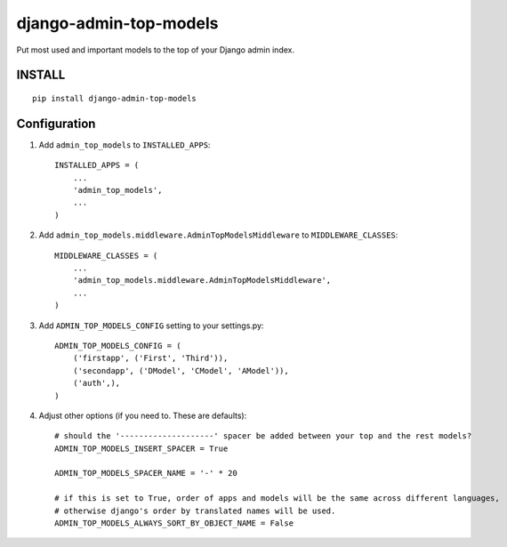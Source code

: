 =======================
django-admin-top-models
=======================


.. image:: https://img.shields.io/pypi/dm/django-admin-top-models.svg?style=flat-square
    :target: https://pypi.python.org/pypi/django-admin-top-models/
    :alt: Downloads

.. image:: https://img.shields.io/pypi/v/django-admin-top-models.svg?style=flat-square
    :target: https://pypi.python.org/pypi/django-admin-top-models/
    :alt: Latest Version

.. image:: https://img.shields.io/travis/KostyaEsmukov/django-admin-top-models.svg?style=flat-square
    :target: https://travis-ci.org/KostyaEsmukov/django-admin-top-models
    :alt: Travis-ci

.. image:: https://img.shields.io/coveralls/KostyaEsmukov/django-admin-top-models.svg?style=flat-square
    :target: https://coveralls.io/github/KostyaEsmukov/django-admin-top-models
    :alt: Coveralls

.. image:: https://img.shields.io/github/license/KostyaEsmukov/django-admin-top-models.svg?style=flat-square
    :target: https://pypi.python.org/pypi/django-admin-top-models/
    :alt: License


Put most used and important models to the top of your Django admin index.

.. image:: https://cloud.githubusercontent.com/assets/2418596/16707176/8b4f1a28-45ce-11e6-991a-01e17d7d5ba8.png

INSTALL
~~~~~~~

::

    pip install django-admin-top-models


Configuration
~~~~~~~~~~~~~


1. Add ``admin_top_models`` to ``INSTALLED_APPS``::

    INSTALLED_APPS = (
        ...
        'admin_top_models',
        ...
    )


2. Add ``admin_top_models.middleware.AdminTopModelsMiddleware`` to ``MIDDLEWARE_CLASSES``::

    MIDDLEWARE_CLASSES = (
        ...
        'admin_top_models.middleware.AdminTopModelsMiddleware',
        ...
    )

3. Add ``ADMIN_TOP_MODELS_CONFIG`` setting to your settings.py::

    ADMIN_TOP_MODELS_CONFIG = (
        ('firstapp', ('First', 'Third')),
        ('secondapp', ('DModel', 'CModel', 'AModel')),
        ('auth',),
    )

4. Adjust other options (if you need to. These are defaults)::

    # should the '--------------------' spacer be added between your top and the rest models?
    ADMIN_TOP_MODELS_INSERT_SPACER = True

    ADMIN_TOP_MODELS_SPACER_NAME = '-' * 20

    # if this is set to True, order of apps and models will be the same across different languages,
    # otherwise django's order by translated names will be used.
    ADMIN_TOP_MODELS_ALWAYS_SORT_BY_OBJECT_NAME = False

